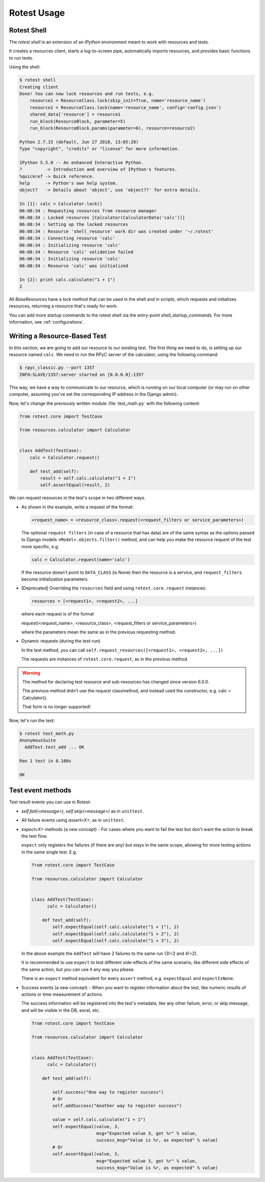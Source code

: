 ============
Rotest Usage
============

Rotest Shell
============

The `rotest shell` is an extension of an `IPython` environment meant to work with
resources and tests.

It creates a resources client, starts a log-to-screen pipe,
automatically imports resources, and provides basic functions to run tests.

Using the shell:

.. code-block:: console

    $ rotest shell
    Creating client
    Done! You can now lock resources and run tests, e.g.
        resource1 = ResourceClass.lock(skip_init=True, name='resource_name')
        resource2 = ResourceClass.lock(name='resource_name', config='config.json')
        shared_data['resource'] = resource1
        run_block(ResourceBlock, parameter=5)
        run_block(ResourceBlock.params(parameter=6), resource=resource2)

    Python 2.7.15 (default, Jun 27 2018, 13:05:28)
    Type "copyright", "credits" or "license" for more information.

    IPython 5.5.0 -- An enhanced Interactive Python.
    ?         -> Introduction and overview of IPython's features.
    %quickref -> Quick reference.
    help      -> Python's own help system.
    object?   -> Details about 'object', use 'object??' for extra details.

    In [1]: calc = Calculator.lock()
    06:08:34 : Requesting resources from resource manager
    06:08:34 : Locked resources [Calculator(CalculatorData('calc'))]
    06:08:34 : Setting up the locked resources
    06:08:34 : Resource 'shell_resource' work dir was created under '~/.rotest'
    06:08:34 : Connecting resource 'calc'
    06:08:34 : Initializing resource 'calc'
    06:08:34 : Resource 'calc' validation failed
    06:08:34 : Initializing resource 'calc'
    06:08:34 : Resource 'calc' was initialized

    In [2]: print calc.calculate("1 + 1")
    2


All `BaseResources` have a `lock` method that can be used in the shell and in scripts,
which requests and initializes resources, returning a resource that's ready for work.

You can add more startup commands to the rotest shell via the entry-point `shell_startup_commands`.
For more information, see :ref:`configurations`.


Writing a Resource-Based Test
=============================

In this section, we are going to add our resource to our existing test.
The first thing we need to do, is setting up our resource named ``calc``. We
need to run the RPyC server of the calculator, using the following command:

.. code-block:: console

    $ rpyc_classic.py --port 1357
    INFO:SLAVE/1357:server started on [0.0.0.0]:1357

This way, we have a way to communicate to our resource, which is running on
our local computer (or may run on other computer, assuming you've set the
corresponding IP address in the Django admin).

Now, let's change the previously written module :file:`test_math.py` with the
following content:

.. code-block:: python

    from rotest.core import TestCase

    from resources.calculator import Calculator


    class AddTest(TestCase):
        calc = Calculator.request()

        def test_add(self):
            result = self.calc.calculate("1 + 1")
            self.assertEqual(result, 2)

We can request resources in the test's scope in two different ways.

* As shown in the example, write a request of the format:

  .. code-block:: python

    <request_name> = <resource_class>.request(<request_filters or service_parameters>)

  The optional ``request filters`` (in case of a resource that has data) are of the same
  syntax as the options passed to Django models ``<Model>.objects.filter()`` method,
  and can help you make the resource request of the test more specific, e.g.

  .. code-block:: python

    calc = Calculator.request(name='calc')

  If the resource doesn't point to ``DATA_CLASS`` (is None) then the resource is a service,
  and ``request_filters`` become initialization parameters.

* [Deprecated] Overriding the ``resources`` field and using ``rotest.core.request`` instances:

  .. code-block:: python

    resources = [<request1>, <request2>, ...]

  where each request is of the format

  request(<request_name>, <resource_class>, <request_filters or service_parameters>)

  where the parameters mean the same as in the previous requesting method.

* Dynamic requests (during the test-run)

  In the test method, you can call ``self.request_resources([<request1>, <request2>, ...])``

  The requests are instances of ``rotest.core.request``, as in the previous method.

.. warning::
   The method for declaring test resource and sub-resources has changed since
   version 6.0.0.

   The previous method didn't use the `request` classmethod, and instead
   used the constructor, e.g. calc = Calculator().

   That form is no longer supported!


Now, let's run the test:

.. code-block:: console

    $ rotest test_math.py
    AnonymousSuite
      AddTest.test_add ... OK

    Ran 1 test in 0.160s

    OK


Test event methods
==================

Test result events you can use in Rotest:

* `self.fail(<message>)`, `self.skip(<message>)` as in ``unittest``.

* All failure events using `assert<X>`, as in ``unittest``.

* `expect<X>` methods (a new concept) - For cases where you want to fail the
  test but don't want the action to break the test flow.

  ``expect`` only registers the failures (if there are any) but stays in the same
  scope, allowing for more testing actions in the same single test. E.g.

  .. code-block:: python

      from rotest.core import TestCase

      from resources.calculator import Calculator


      class AddTest(TestCase):
            calc = Calculator()

          def test_add(self):
              self.expectEqual(self.calc.calculate("1 + 1"), 2)
              self.expectEqual(self.calc.calculate("1 + 2"), 2)
              self.expectEqual(self.calc.calculate("1 + 3"), 2)

  In the above example the ``AddTest`` will have 2 failures to the same run (3!=2 and 4!=2).

  It is recommended to use ``expect`` to test different side-effects of the same scenario,
  like different side effects of the same action, but you can use it any way you please.

  There is an ``expect`` method equivalent for every ``assert`` method, e.g. ``expectEqual`` and ``expectIsNone``.

* Success events (a new concept) - When you want to register information about the
  test, like numeric results of actions or time measurement of actions.

  The success information will be registered into the test's metadata, like any
  other failure, error, or skip message, and will be visible in the DB, excel, etc.

  .. code-block:: python

      from rotest.core import TestCase

      from resources.calculator import Calculator


      class AddTest(TestCase):
            calc = Calculator()

          def test_add(self):

              self.success("One way to register success")
              # Or
              self.addSuccess("Another way to register success")

              value = self.calc.calculate("1 + 1")
              self.expectEqual(value, 3,
                               msg="Expected value 3, got %r" % value,
                               success_msg="Value is %r, as expected" % value)
              # Or
              self.assertEqual(value, 3,
                               msg="Expected value 3, got %r" % value,
                               success_msg="Value is %r, as expected" % value)
